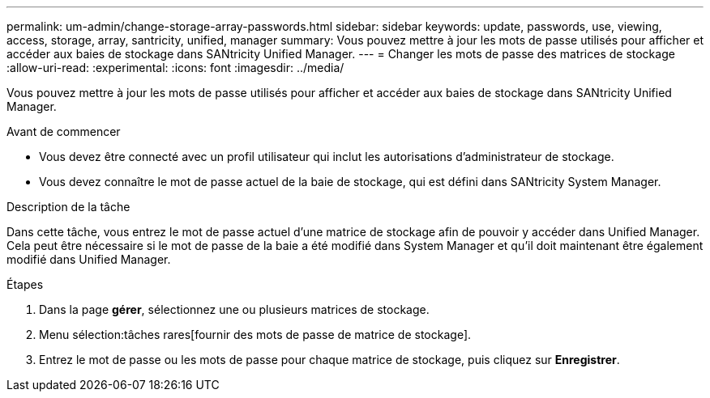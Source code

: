 ---
permalink: um-admin/change-storage-array-passwords.html 
sidebar: sidebar 
keywords: update, passwords, use, viewing, access, storage, array, santricity, unified, manager 
summary: Vous pouvez mettre à jour les mots de passe utilisés pour afficher et accéder aux baies de stockage dans SANtricity Unified Manager. 
---
= Changer les mots de passe des matrices de stockage
:allow-uri-read: 
:experimental: 
:icons: font
:imagesdir: ../media/


[role="lead"]
Vous pouvez mettre à jour les mots de passe utilisés pour afficher et accéder aux baies de stockage dans SANtricity Unified Manager.

.Avant de commencer
* Vous devez être connecté avec un profil utilisateur qui inclut les autorisations d'administrateur de stockage.
* Vous devez connaître le mot de passe actuel de la baie de stockage, qui est défini dans SANtricity System Manager.


.Description de la tâche
Dans cette tâche, vous entrez le mot de passe actuel d'une matrice de stockage afin de pouvoir y accéder dans Unified Manager. Cela peut être nécessaire si le mot de passe de la baie a été modifié dans System Manager et qu'il doit maintenant être également modifié dans Unified Manager.

.Étapes
. Dans la page *gérer*, sélectionnez une ou plusieurs matrices de stockage.
. Menu sélection:tâches rares[fournir des mots de passe de matrice de stockage].
. Entrez le mot de passe ou les mots de passe pour chaque matrice de stockage, puis cliquez sur *Enregistrer*.

